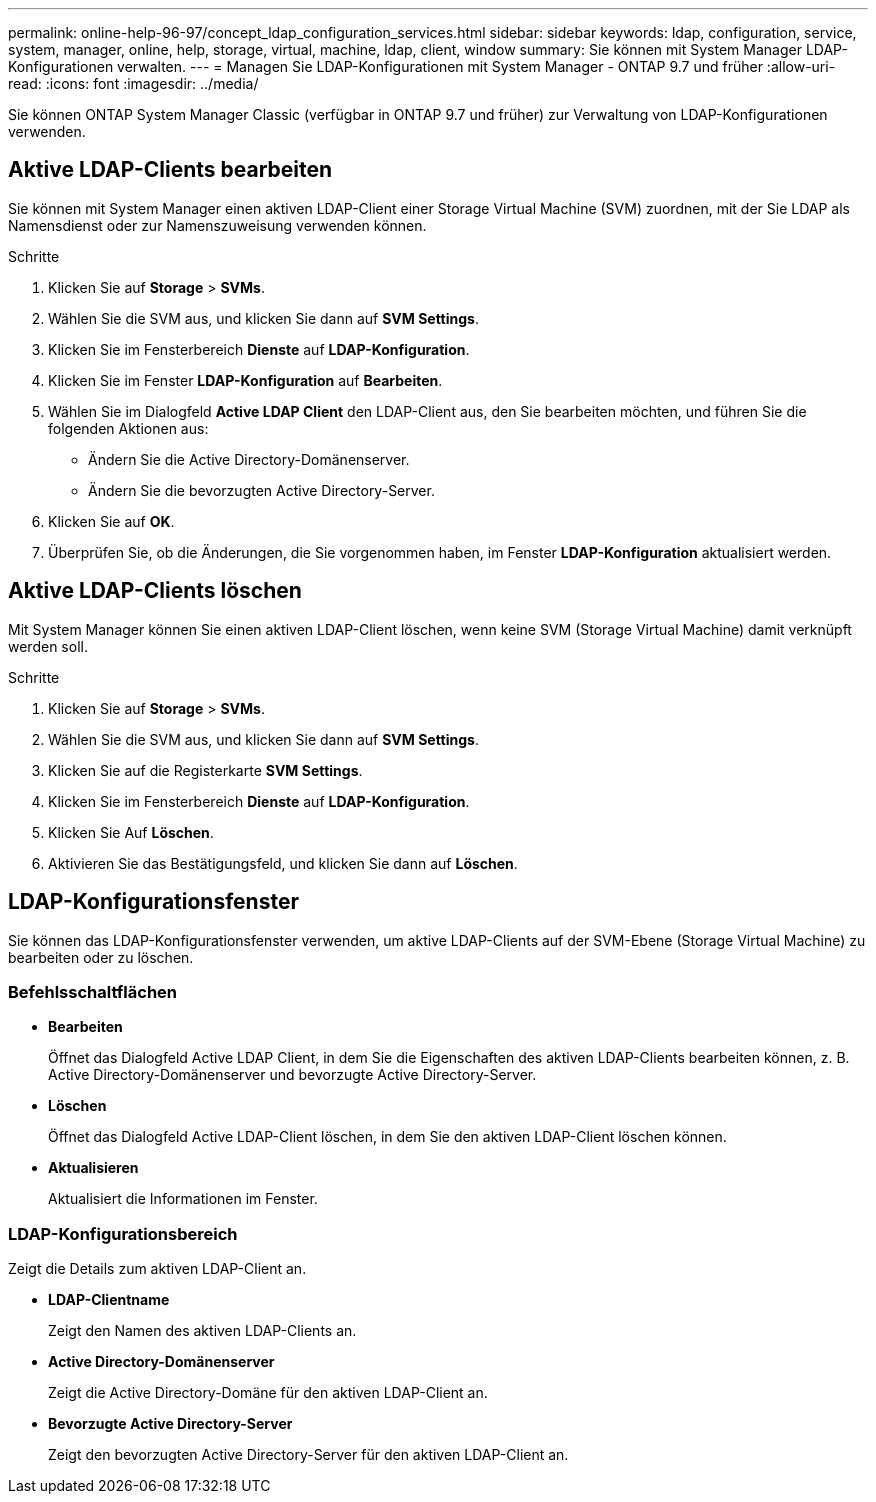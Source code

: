 ---
permalink: online-help-96-97/concept_ldap_configuration_services.html 
sidebar: sidebar 
keywords: ldap, configuration, service, system, manager, online, help, storage, virtual, machine, ldap, client, window 
summary: Sie können mit System Manager LDAP-Konfigurationen verwalten. 
---
= Managen Sie LDAP-Konfigurationen mit System Manager - ONTAP 9.7 und früher
:allow-uri-read: 
:icons: font
:imagesdir: ../media/


[role="lead"]
Sie können ONTAP System Manager Classic (verfügbar in ONTAP 9.7 und früher) zur Verwaltung von LDAP-Konfigurationen verwenden.



== Aktive LDAP-Clients bearbeiten

Sie können mit System Manager einen aktiven LDAP-Client einer Storage Virtual Machine (SVM) zuordnen, mit der Sie LDAP als Namensdienst oder zur Namenszuweisung verwenden können.

.Schritte
. Klicken Sie auf *Storage* > *SVMs*.
. Wählen Sie die SVM aus, und klicken Sie dann auf *SVM Settings*.
. Klicken Sie im Fensterbereich *Dienste* auf *LDAP-Konfiguration*.
. Klicken Sie im Fenster *LDAP-Konfiguration* auf *Bearbeiten*.
. Wählen Sie im Dialogfeld *Active LDAP Client* den LDAP-Client aus, den Sie bearbeiten möchten, und führen Sie die folgenden Aktionen aus:
+
** Ändern Sie die Active Directory-Domänenserver.
** Ändern Sie die bevorzugten Active Directory-Server.


. Klicken Sie auf *OK*.
. Überprüfen Sie, ob die Änderungen, die Sie vorgenommen haben, im Fenster *LDAP-Konfiguration* aktualisiert werden.




== Aktive LDAP-Clients löschen

Mit System Manager können Sie einen aktiven LDAP-Client löschen, wenn keine SVM (Storage Virtual Machine) damit verknüpft werden soll.

.Schritte
. Klicken Sie auf *Storage* > *SVMs*.
. Wählen Sie die SVM aus, und klicken Sie dann auf *SVM Settings*.
. Klicken Sie auf die Registerkarte *SVM Settings*.
. Klicken Sie im Fensterbereich *Dienste* auf *LDAP-Konfiguration*.
. Klicken Sie Auf *Löschen*.
. Aktivieren Sie das Bestätigungsfeld, und klicken Sie dann auf *Löschen*.




== LDAP-Konfigurationsfenster

Sie können das LDAP-Konfigurationsfenster verwenden, um aktive LDAP-Clients auf der SVM-Ebene (Storage Virtual Machine) zu bearbeiten oder zu löschen.



=== Befehlsschaltflächen

* *Bearbeiten*
+
Öffnet das Dialogfeld Active LDAP Client, in dem Sie die Eigenschaften des aktiven LDAP-Clients bearbeiten können, z. B. Active Directory-Domänenserver und bevorzugte Active Directory-Server.

* *Löschen*
+
Öffnet das Dialogfeld Active LDAP-Client löschen, in dem Sie den aktiven LDAP-Client löschen können.

* *Aktualisieren*
+
Aktualisiert die Informationen im Fenster.





=== LDAP-Konfigurationsbereich

Zeigt die Details zum aktiven LDAP-Client an.

* *LDAP-Clientname*
+
Zeigt den Namen des aktiven LDAP-Clients an.

* *Active Directory-Domänenserver*
+
Zeigt die Active Directory-Domäne für den aktiven LDAP-Client an.

* *Bevorzugte Active Directory-Server*
+
Zeigt den bevorzugten Active Directory-Server für den aktiven LDAP-Client an.


